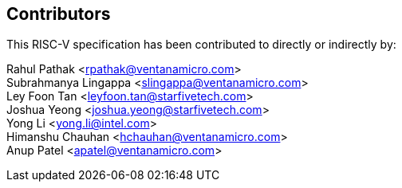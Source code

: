 == Contributors

This RISC-V specification has been contributed to directly or indirectly by:

[%hardbreaks]

Rahul Pathak <rpathak@ventanamicro.com>
Subrahmanya Lingappa <slingappa@ventanamicro.com>
Ley Foon Tan <leyfoon.tan@starfivetech.com>
Joshua Yeong <joshua.yeong@starfivetech.com>
Yong Li <yong.li@intel.com>
Himanshu Chauhan <hchauhan@ventanamicro.com>
Anup Patel <apatel@ventanamicro.com>
